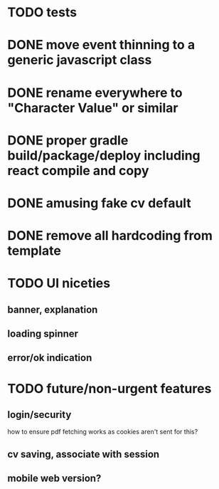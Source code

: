 * TODO tests
* DONE move event thinning to a generic javascript class
* DONE rename everywhere to "Character Value" or similar
* DONE proper gradle build/package/deploy including react compile and copy
* DONE amusing fake cv default
* DONE remove all hardcoding from template
* TODO UI niceties
** banner, explanation
** loading spinner
** error/ok indication
* TODO future/non-urgent features
** login/security
   how to ensure pdf fetching works as cookies aren't sent for this?
** cv saving, associate with session
** mobile web version?
   
